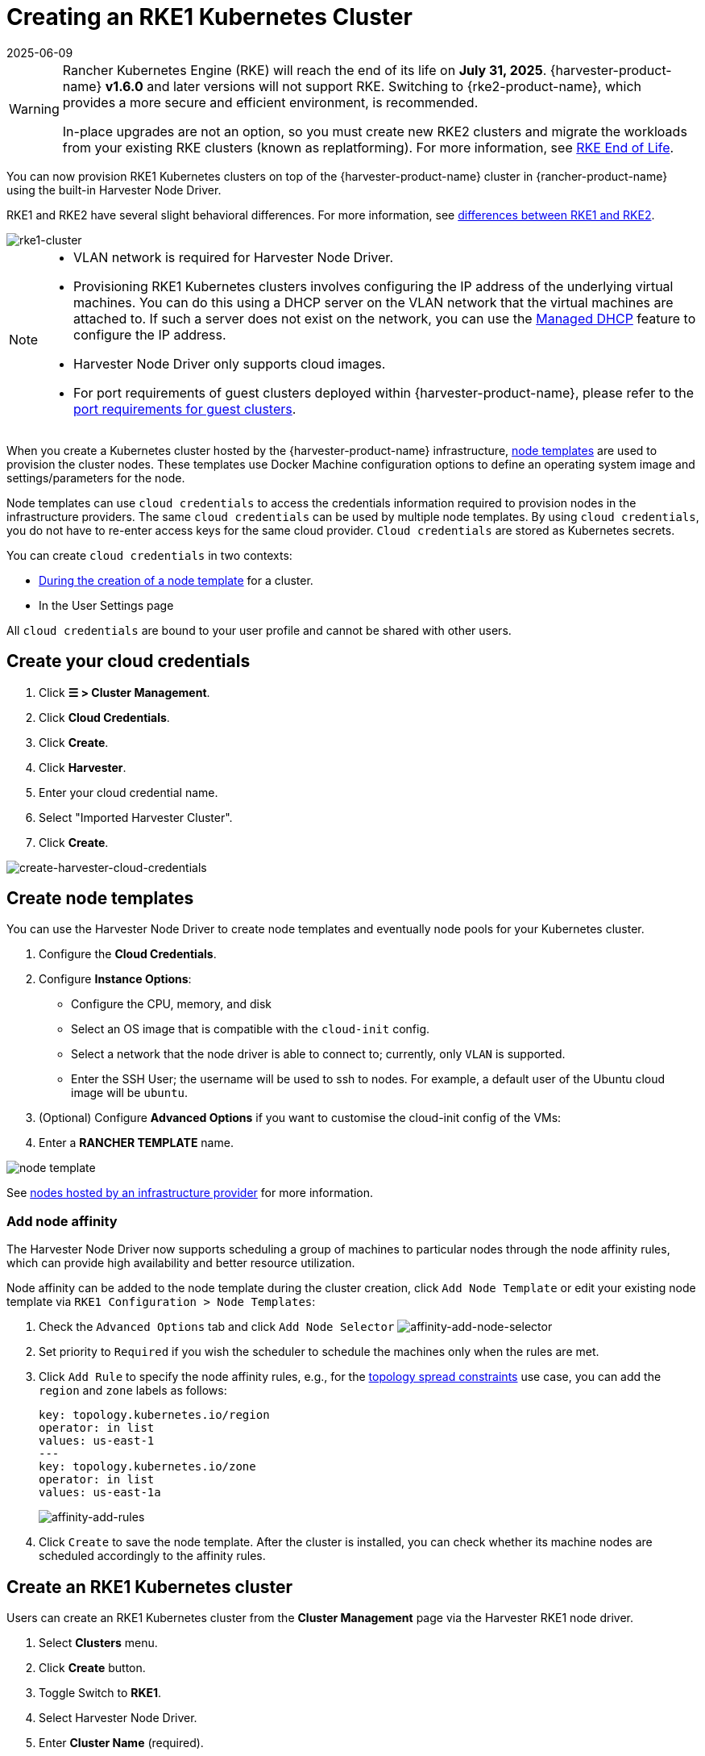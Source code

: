 = Creating an RKE1 Kubernetes Cluster
:revdate: 2025-06-09
:page-revdate: {revdate}

[WARNING]
====
Rancher Kubernetes Engine (RKE) will reach the end of its life on **July 31, 2025**. {harvester-product-name} **v1.6.0** and later versions will not support RKE. Switching to {rke2-product-name}, which provides a more secure and efficient environment, is recommended.

In-place upgrades are not an option, so you must create new RKE2 clusters and migrate the workloads from your existing RKE clusters (known as replatforming). For more information, see https://www.suse.com/support/kb/doc/?id=000021513[RKE End of Life].
====

You can now provision RKE1 Kubernetes clusters on top of the {harvester-product-name} cluster in {rancher-product-name} using the built-in Harvester Node Driver.

RKE1 and RKE2 have several slight behavioral differences. For more information, see https://documentation.suse.com/cloudnative/rancher-manager/v2.10/en/cluster-deployment/rke1-vs-rke2.html[differences between RKE1 and RKE2].

image::rancher/rke1-node-driver.png[rke1-cluster]

[NOTE]
====
* VLAN network is required for Harvester Node Driver.
* Provisioning RKE1 Kubernetes clusters involves configuring the IP address of the underlying virtual machines. You can do this using a DHCP server on the VLAN network that the virtual machines are attached to. If such a server does not exist on the network, you can use the xref:../../../add-ons/vm-dhcp-controller.adoc[Managed DHCP] feature to configure the IP address.
* Harvester Node Driver only supports cloud images.
* For port requirements of guest clusters deployed within {harvester-product-name}, please refer to the xref:../../../installation-setup/requirements.adoc#_port_requirements_for_k3s_or_rkerke2_clusters[port requirements for guest clusters].
====

When you create a Kubernetes cluster hosted by the {harvester-product-name} infrastructure, https://rancher.com/docs/rancher/v2.6/en/cluster-provisioning/rke-clusters/node-pools/#node-templates[node templates] are used to provision the cluster nodes. These templates use Docker Machine configuration options to define an operating system image and settings/parameters for the node.

Node templates can use `cloud credentials` to access the credentials information required to provision nodes in the infrastructure providers. The same `cloud credentials` can be used by multiple node templates. By using `cloud credentials`, you do not have to re-enter access keys for the same cloud provider. `Cloud credentials` are stored as Kubernetes secrets.

You can create `cloud credentials` in two contexts:

* https://rancher.com/docs/rancher/v2.6/en/cluster-provisioning/rke-clusters/node-pools/#node-templates[During the creation of a node template] for a cluster.
* In the User Settings page

All `cloud credentials` are bound to your user profile and cannot be shared with other users.

== Create your cloud credentials

. Click *☰ > Cluster Management*.
. Click *Cloud Credentials*.
. Click *Create*.
. Click *Harvester*.
. Enter your cloud credential name.
. Select "Imported Harvester Cluster".
. Click *Create*.

image::rancher/create-cloud-credentials.png[create-harvester-cloud-credentials]

== Create node templates

You can use the Harvester Node Driver to create node templates and eventually node pools for your Kubernetes cluster.

. Configure the  *Cloud Credentials*.
. Configure *Instance Options*:
 ** Configure the CPU, memory, and disk
 ** Select an OS image that is compatible with the `cloud-init` config.
 ** Select a network that the node driver is able to connect to; currently, only `VLAN` is supported.
 ** Enter the SSH User; the username will be used to ssh to nodes. For example, a default user of the Ubuntu cloud image will be `ubuntu`.
. (Optional) Configure *Advanced Options* if you want to customise the cloud-init config of the VMs:
. Enter a *RANCHER TEMPLATE* name.

image::rancher/node-template.png[]

See https://rancher.com/docs/rancher/v2.6/en/cluster-provisioning/rke-clusters/node-pools/[nodes hosted by an infrastructure provider] for more information.

=== Add node affinity

The Harvester Node Driver now supports scheduling a group of machines to particular nodes through the node affinity rules, which can provide high availability and better resource utilization.

Node affinity can be added to the node template during the cluster creation, click `Add Node Template` or edit your existing node template via `RKE1 Configuration > Node Templates`:

. Check the `Advanced Options` tab and click `Add Node Selector`
image:rancher/affinity-add-node-selector.png[affinity-add-node-selector]
. Set priority to `Required` if you wish the scheduler to schedule the machines only when the rules are met.
. Click `Add Rule` to specify the node affinity rules, e.g., for the xref:./node-driver.adoc#_topology_spread_constraints[topology spread constraints] use case, you can add the `region` and `zone` labels as follows:
+
[,yaml]
----
key: topology.kubernetes.io/region
operator: in list
values: us-east-1
---
key: topology.kubernetes.io/zone
operator: in list
values: us-east-1a
----
+
image::rancher/affinity-add-rules.png[affinity-add-rules]

. Click `Create` to save the node template. After the cluster is installed, you can check whether its machine nodes are scheduled accordingly to the affinity rules.

== Create an RKE1 Kubernetes cluster

Users can create an RKE1 Kubernetes cluster from the *Cluster Management* page via the Harvester RKE1 node driver.

. Select *Clusters* menu.
. Click *Create* button.
. Toggle Switch to *RKE1*.
. Select Harvester Node Driver.
. Enter *Cluster Name* (required).
. Enter *Name Prefix* (required).
. Enter *Template* (required).
. Select *etcd* and *Control Plane* (required).
. On the *Cluster Options* configure `Cloud Provider` to `Harvester` if you want to use the Harvester xref:../../../integrations/rancher/cloud-provider.adoc[Cloud Provider] and xref:../../../integrations/rancher/csi-driver.adoc[CSI Driver].
image:rancher/enable-harvester-cloud-provider.png[]
. Click *Create*.

image::rancher/create-rke-harvester-cluster.png[create-rke-harvester-cluster]

== Using Harvester RKE1 node driver in air-gapped environments

RKE1 provisioning relies on the `qemu-guest-agent` to get the IP of the virtual machine, and `docker` to set up the RKE cluster. However, It may not be feasible to install `qemu-guest-agent` and `docker` in an air gapped environment.

You can address the installation constraints with the following options:

* Option 1. Use a VM image preconfigured with both `qemu-guest-agent` and `docker`.
* Option 2. Configure the `cloud-init` user data to enable the VMs to install `qemu-guest-agent` and `docker` via an HTTP(S) proxy.

Example user data in {harvester-product-name} node template:

----
#cloud-config
apt:
  http_proxy: http://192.168.0.1:3128
  https_proxy: http://192.168.0.1:3128
write_files:
- path: /etc/environment
  content: |
    HTTP_PROXY="http://192.168.0.1:3128"
    HTTPS_PROXY="http://192.168.0.1:3128"
  append: true
----